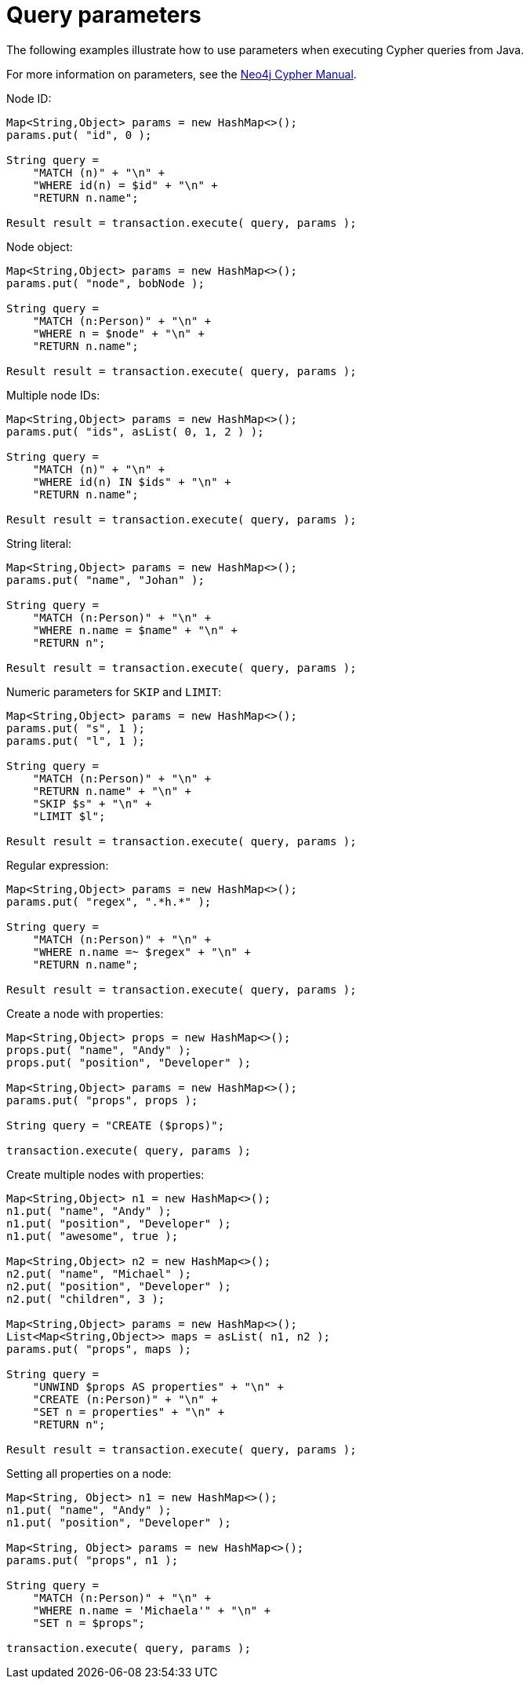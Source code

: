 :description: Query parameters.


[[cypher-parameters-java]]
= Query parameters

The following examples illustrate how to use parameters when executing Cypher queries from Java.

For more information on parameters, see the link:{neo4j-docs-base-uri}/cypher-manual/current/[Neo4j Cypher Manual].


//https://github.com/neo4j/neo4j-documentation/blob/dev/cypher/cypher-docs/src/test/java/org/neo4j/cypher/example/JavaExecutionEngineDocTest.java
//JavaExecutionEngineDocTest.java[tag=exampleWithParameterForNodeId]

.Node ID:
[source, java]
----
Map<String,Object> params = new HashMap<>();
params.put( "id", 0 );

String query =
    "MATCH (n)" + "\n" +
    "WHERE id(n) = $id" + "\n" +
    "RETURN n.name";

Result result = transaction.execute( query, params );
----


//https://github.com/neo4j/neo4j-documentation/blob/dev/cypher/cypher-docs/src/test/java/org/neo4j/cypher/example/JavaExecutionEngineDocTest.java
//JavaExecutionEngineDocTest.java[tag=exampleWithParameterForNodeObject]

.Node object:
[source, java]
----
Map<String,Object> params = new HashMap<>();
params.put( "node", bobNode );

String query =
    "MATCH (n:Person)" + "\n" +
    "WHERE n = $node" + "\n" +
    "RETURN n.name";

Result result = transaction.execute( query, params );
----


//https://github.com/neo4j/neo4j-documentation/blob/dev/cypher/cypher-docs/src/test/java/org/neo4j/cypher/example/JavaExecutionEngineDocTest.java
//JavaExecutionEngineDocTest.java[tag=exampleWithParameterForMultipleNodeIds]

.Multiple node IDs:
[source, java]
----
Map<String,Object> params = new HashMap<>();
params.put( "ids", asList( 0, 1, 2 ) );

String query =
    "MATCH (n)" + "\n" +
    "WHERE id(n) IN $ids" + "\n" +
    "RETURN n.name";

Result result = transaction.execute( query, params );
----


//https://github.com/neo4j/neo4j-documentation/blob/dev/cypher/cypher-docs/src/test/java/org/neo4j/cypher/example/JavaExecutionEngineDocTest.java
//JavaExecutionEngineDocTest.java[tag=exampleWithStringLiteralAsParameter]

.String literal:
[source, java]
----
Map<String,Object> params = new HashMap<>();
params.put( "name", "Johan" );

String query =
    "MATCH (n:Person)" + "\n" +
    "WHERE n.name = $name" + "\n" +
    "RETURN n";

Result result = transaction.execute( query, params );
----


//https://github.com/neo4j/neo4j-documentation/blob/dev/cypher/cypher-docs/src/test/java/org/neo4j/cypher/example/JavaExecutionEngineDocTest.java
//JavaExecutionEngineDocTest.java[tag=exampleWithParameterForSkipLimit]

.Numeric parameters for `SKIP` and `LIMIT`:
[source, java]
----
Map<String,Object> params = new HashMap<>();
params.put( "s", 1 );
params.put( "l", 1 );

String query =
    "MATCH (n:Person)" + "\n" +
    "RETURN n.name" + "\n" +
    "SKIP $s" + "\n" +
    "LIMIT $l";

Result result = transaction.execute( query, params );
----


//https://github.com/neo4j/neo4j-documentation/blob/dev/cypher/cypher-docs/src/test/java/org/neo4j/cypher/example/JavaExecutionEngineDocTest.java
//JavaExecutionEngineDocTest.java[tag=exampleWithParameterRegularExpression]

.Regular expression:
[source, java]
----
Map<String,Object> params = new HashMap<>();
params.put( "regex", ".*h.*" );

String query =
    "MATCH (n:Person)" + "\n" +
    "WHERE n.name =~ $regex" + "\n" +
    "RETURN n.name";

Result result = transaction.execute( query, params );
----


//https://github.com/neo4j/neo4j-documentation/blob/dev/cypher/cypher-docs/src/test/java/org/neo4j/cypher/example/JavaExecutionEngineDocTest.java
//JavaExecutionEngineDocTest.java[tag=create_node_from_map]

.Create a node with properties:
[source, java]
----
Map<String,Object> props = new HashMap<>();
props.put( "name", "Andy" );
props.put( "position", "Developer" );

Map<String,Object> params = new HashMap<>();
params.put( "props", props );

String query = "CREATE ($props)";

transaction.execute( query, params );
----


//https://github.com/neo4j/neo4j-documentation/blob/dev/cypher/cypher-docs/src/test/java/org/neo4j/cypher/example/JavaExecutionEngineDocTest.java
//JavaExecutionEngineDocTest.java[tag=create_multiple_nodes_from_map]

.Create multiple nodes with properties:
[source, java]
----
Map<String,Object> n1 = new HashMap<>();
n1.put( "name", "Andy" );
n1.put( "position", "Developer" );
n1.put( "awesome", true );

Map<String,Object> n2 = new HashMap<>();
n2.put( "name", "Michael" );
n2.put( "position", "Developer" );
n2.put( "children", 3 );

Map<String,Object> params = new HashMap<>();
List<Map<String,Object>> maps = asList( n1, n2 );
params.put( "props", maps );

String query =
    "UNWIND $props AS properties" + "\n" +
    "CREATE (n:Person)" + "\n" +
    "SET n = properties" + "\n" +
    "RETURN n";

Result result = transaction.execute( query, params );
----


//https://github.com/neo4j/neo4j-documentation/blob/dev/cypher/cypher-docs/src/test/java/org/neo4j/cypher/example/JavaExecutionEngineDocTest.java
//JavaExecutionEngineDocTest.java[tag=set_properties_on_a_node_from_a_map]

.Setting all properties on a node:
[source, java]
----
Map<String, Object> n1 = new HashMap<>();
n1.put( "name", "Andy" );
n1.put( "position", "Developer" );

Map<String, Object> params = new HashMap<>();
params.put( "props", n1 );

String query =
    "MATCH (n:Person)" + "\n" +
    "WHERE n.name = 'Michaela'" + "\n" +
    "SET n = $props";

transaction.execute( query, params );
----

